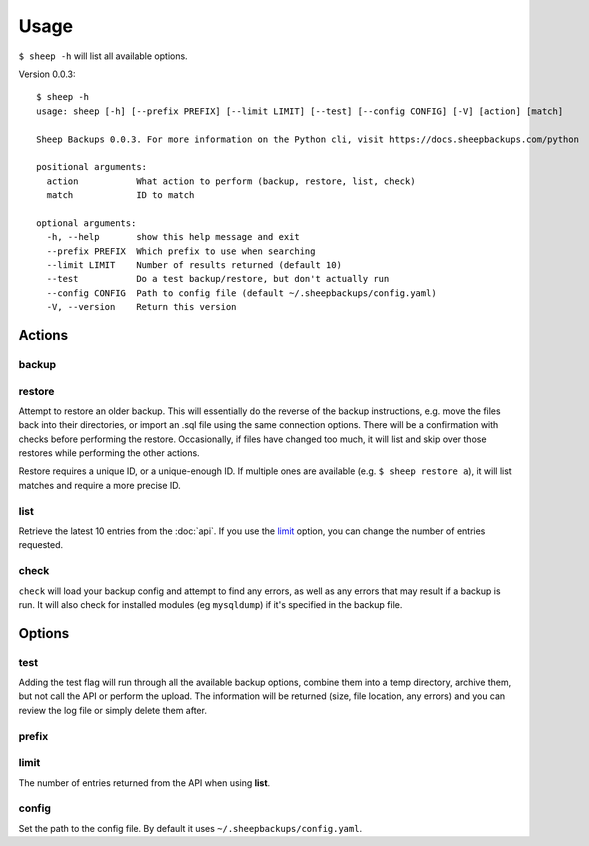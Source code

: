 Usage
========
``$ sheep -h`` will list all available options.

Version 0.0.3:

::

    $ sheep -h
    usage: sheep [-h] [--prefix PREFIX] [--limit LIMIT] [--test] [--config CONFIG] [-V] [action] [match]
    
    Sheep Backups 0.0.3. For more information on the Python cli, visit https://docs.sheepbackups.com/python
    
    positional arguments:
      action           What action to perform (backup, restore, list, check)
      match            ID to match
    
    optional arguments:
      -h, --help       show this help message and exit
      --prefix PREFIX  Which prefix to use when searching
      --limit LIMIT    Number of results returned (default 10)
      --test           Do a test backup/restore, but don't actually run
      --config CONFIG  Path to config file (default ~/.sheepbackups/config.yaml)
      -V, --version    Return this version
      
=======
Actions
=======

backup
------

restore
-------
Attempt to restore an older backup. This will essentially do the reverse of the backup instructions, e.g. move the files back into their directories, or import an .sql file using the same connection options. There will be a confirmation with checks before performing the restore. Occasionally, if files have changed too much, it will list and skip over those restores while performing the other actions.

Restore requires a unique ID, or a unique-enough ID. If multiple ones are available (e.g. ``$ sheep restore a``), it will list matches and require a more precise ID.

list
----
Retrieve the latest 10 entries from the :doc:`api`. If you use the `limit`_ option, you can change the number of entries requested.

check
-----
``check`` will load your backup config and attempt to find any errors, as well as any errors that may result if a backup is run. It will also check for installed modules (eg ``mysqldump``) if it's specified in the backup file.

========
Options
========

test
----
Adding the test flag will run through all the available backup options, combine them into a temp directory, archive them, but not call the API or perform the upload. The information will be returned (size, file location, any errors) and you can review the log file or simply delete them after.

prefix
------

limit
-----
The number of entries returned from the API when using **list**.

config
------
Set the path to the config file. By default it uses ``~/.sheepbackups/config.yaml``.